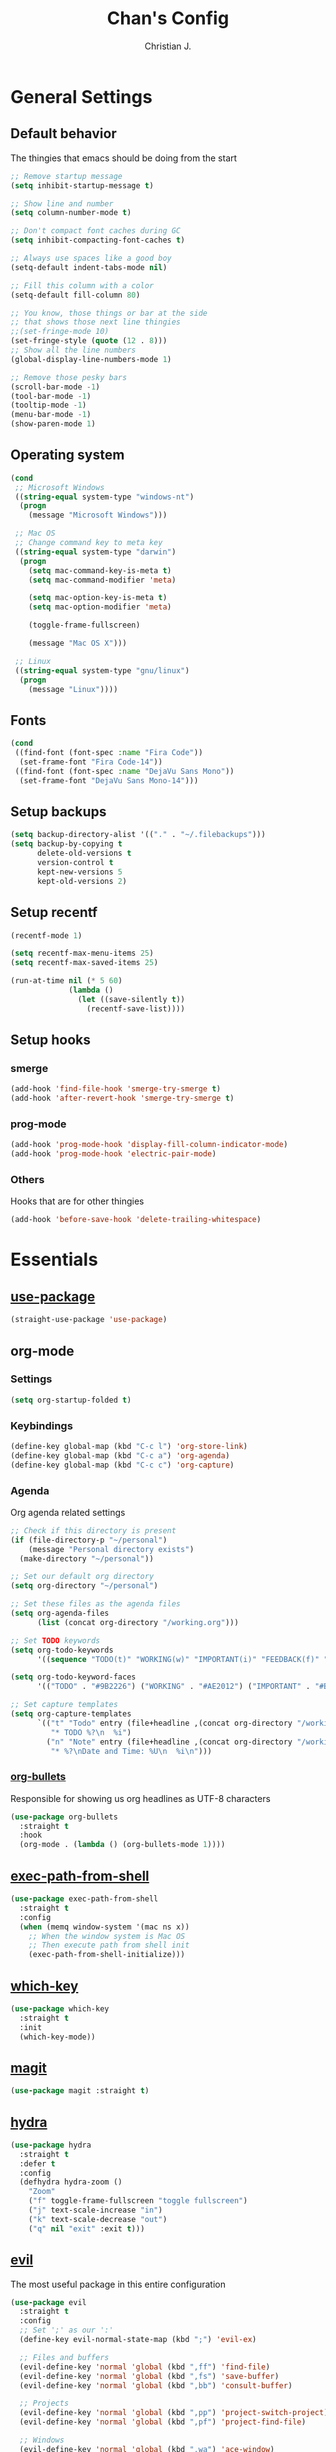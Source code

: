 #+TITLE: Chan's Config
#+AUTHOR: Christian J.
#+LANGUAGE: en
#+STARTUP: indent
* General Settings
** Default behavior
The thingies that emacs should be doing from the start
#+BEGIN_SRC emacs-lisp
  ;; Remove startup message
  (setq inhibit-startup-message t)

  ;; Show line and number
  (setq column-number-mode t)

  ;; Don't compact font caches during GC
  (setq inhibit-compacting-font-caches t)

  ;; Always use spaces like a good boy
  (setq-default indent-tabs-mode nil)

  ;; Fill this column with a color
  (setq-default fill-column 80)

  ;; You know, those things or bar at the side
  ;; that shows those next line thingies
  ;;(set-fringe-mode 10)
  (set-fringe-style (quote (12 . 8)))
  ;; Show all the line numbers
  (global-display-line-numbers-mode 1)

  ;; Remove those pesky bars
  (scroll-bar-mode -1)
  (tool-bar-mode -1)
  (tooltip-mode -1)
  (menu-bar-mode -1)
  (show-paren-mode 1)
#+END_SRC
** Operating system
#+BEGIN_SRC emacs-lisp
  (cond
   ;; Microsoft Windows
   ((string-equal system-type "windows-nt")
    (progn
      (message "Microsoft Windows")))

   ;; Mac OS
   ;; Change command key to meta key
   ((string-equal system-type "darwin")
    (progn
      (setq mac-command-key-is-meta t)
      (setq mac-command-modifier 'meta)

      (setq mac-option-key-is-meta t)
      (setq mac-option-modifier 'meta)

      (toggle-frame-fullscreen)

      (message "Mac OS X")))

   ;; Linux
   ((string-equal system-type "gnu/linux")
    (progn
      (message "Linux"))))
#+END_SRC
** Fonts
#+BEGIN_SRC emacs-lisp
  (cond
   ((find-font (font-spec :name "Fira Code"))
    (set-frame-font "Fira Code-14"))
   ((find-font (font-spec :name "DejaVu Sans Mono"))
    (set-frame-font "DejaVu Sans Mono-14")))
#+END_SRC
** Setup backups
#+BEGIN_SRC emacs-lisp
  (setq backup-directory-alist '(("." . "~/.filebackups")))
  (setq backup-by-copying t
        delete-old-versions t
        version-control t
        kept-new-versions 5
        kept-old-versions 2)
#+END_SRC
** Setup recentf
#+BEGIN_SRC emacs-lisp
  (recentf-mode 1)

  (setq recentf-max-menu-items 25)
  (setq recentf-max-saved-items 25)

  (run-at-time nil (* 5 60)
               (lambda ()
                 (let ((save-silently t))
                   (recentf-save-list))))
#+END_SRC
** Setup hooks
*** smerge
#+BEGIN_SRC emacs-lisp
  (add-hook 'find-file-hook 'smerge-try-smerge t)
  (add-hook 'after-revert-hook 'smerge-try-smerge t)
#+END_SRC
*** prog-mode
#+BEGIN_SRC emacs-lisp
  (add-hook 'prog-mode-hook 'display-fill-column-indicator-mode)
  (add-hook 'prog-mode-hook 'electric-pair-mode)
#+END_SRC
*** Others
Hooks that are for other thingies
#+BEGIN_SRC emacs-lisp
  (add-hook 'before-save-hook 'delete-trailing-whitespace)
#+END_SRC
* Essentials
** [[https://github.com/jwiegley/use-package][use-package]]
#+BEGIN_SRC emacs-lisp
  (straight-use-package 'use-package)
#+END_SRC
** org-mode
*** Settings
#+BEGIN_SRC emacs-lisp
  (setq org-startup-folded t)
#+END_SRC
*** Keybindings
#+BEGIN_SRC emacs-lisp
  (define-key global-map (kbd "C-c l") 'org-store-link)
  (define-key global-map (kbd "C-c a") 'org-agenda)
  (define-key global-map (kbd "C-c c") 'org-capture)
#+END_SRC
*** Agenda
Org agenda related settings
#+BEGIN_SRC emacs-lisp
  ;; Check if this directory is present
  (if (file-directory-p "~/personal")
      (message "Personal directory exists")
    (make-directory "~/personal"))

  ;; Set our default org directory
  (setq org-directory "~/personal")

  ;; Set these files as the agenda files
  (setq org-agenda-files
        (list (concat org-directory "/working.org")))

  ;; Set TODO keywords
  (setq org-todo-keywords
        '((sequence "TODO(t)" "WORKING(w)" "IMPORTANT(i)" "FEEDBACK(f)" "VERIFY(v)" "HOLD(h)" "DONE(d!)" "DELEGATED(l)")))

  (setq org-todo-keyword-faces
        '(("TODO" . "#9B2226") ("WORKING" . "#AE2012") ("IMPORTANT" . "#BB3E03") ("FEEDBACK" . "#CA6702") ("VERIFY" . "EE9B00") ("HOLD" . "#0A9396") ("DONE" . "#005F73") ("DELEGATED" . "#001219")))

  ;; Set capture templates
  (setq org-capture-templates
        `(("t" "Todo" entry (file+headline ,(concat org-directory "/working.org") "Tasks")
           "* TODO %?\n  %i")
          ("n" "Note" entry (file+headline ,(concat org-directory "/working.org") "Notes")
           "* %?\nDate and Time: %U\n  %i\n")))
#+END_SRC
*** [[https://github.com/sabof/org-bullets][org-bullets]]
Responsible for showing us org headlines as UTF-8 characters
#+BEGIN_SRC emacs-lisp
  (use-package org-bullets
    :straight t
    :hook
    (org-mode . (lambda () (org-bullets-mode 1))))
#+END_SRC
** [[https://github.com/purcell/exec-path-from-shell][exec-path-from-shell]]
#+BEGIN_SRC emacs-lisp
  (use-package exec-path-from-shell
    :straight t
    :config
    (when (memq window-system '(mac ns x))
      ;; When the window system is Mac OS
      ;; Then execute path from shell init
      (exec-path-from-shell-initialize)))
#+END_SRC
** [[https://github.com/justbur/emacs-which-key][which-key]]
#+BEGIN_SRC emacs-lisp
  (use-package which-key
    :straight t
    :init
    (which-key-mode))
#+END_SRC
** [[https://github.com/magit/magit][magit]]
#+BEGIN_SRC emacs-lisp
  (use-package magit :straight t)
#+END_SRC
** [[https://github.com/abo-abo/hydra][hydra]]
#+BEGIN_SRC emacs-lisp
  (use-package hydra
    :straight t
    :defer t
    :config
    (defhydra hydra-zoom ()
      "Zoom"
      ("f" toggle-frame-fullscreen "toggle fullscreen")
      ("j" text-scale-increase "in")
      ("k" text-scale-decrease "out")
      ("q" nil "exit" :exit t)))
#+END_SRC
** [[https://github.com/emacs-evil/evil][evil]]
The most useful package in this entire configuration
#+BEGIN_SRC emacs-lisp
  (use-package evil
    :straight t
    :config
    ;; Set ';' as our ':'
    (define-key evil-normal-state-map (kbd ";") 'evil-ex)

    ;; Files and buffers
    (evil-define-key 'normal 'global (kbd ",ff") 'find-file)
    (evil-define-key 'normal 'global (kbd ",fs") 'save-buffer)
    (evil-define-key 'normal 'global (kbd ",bb") 'consult-buffer)

    ;; Projects
    (evil-define-key 'normal 'global (kbd ",pp") 'project-switch-project)
    (evil-define-key 'normal 'global (kbd ",pf") 'project-find-file)

    ;; Windows
    (evil-define-key 'normal 'global (kbd ",wa") 'ace-window)
    (evil-define-key 'normal 'global (kbd ",wx") 'split-window-below)
    (evil-define-key 'normal 'global (kbd ",wv") 'split-window-right)
    (evil-define-key 'normal 'global (kbd ",wo") 'delete-other-windows)

    (evil-define-key 'normal 'global (kbd ",wh") 'windmove-left)
    (evil-define-key 'normal 'global (kbd ",wj") 'windmove-down)
    (evil-define-key 'normal 'global (kbd ",wk") 'windmove-up)
    (evil-define-key 'normal 'global (kbd ",wl") 'windmove-right)

    ;; Package related
    (evil-define-key 'normal 'global (kbd ",g") 'magit)
    (evil-define-key 'normal 'global (kbd ",ft") 'treemacs)
    (evil-define-key 'normal 'global (kbd ",fp") 'treemacs-display-current-project-exclusively)
    (evil-define-key 'normal 'global (kbd ",rg") 'deadgrep)

    (evil-define-key 'normal 'global (kbd ",z") 'hydra-zoom/body)

    ;; Set these modes initial states as emacs
    ;; Set our emacs-initial-states
    (setq emacs-initial-states '(shell-mode
                                 term-mode
                                 eshell-mode
                                 dired-mode
                                 magit-mode
                                 Info-mode
                                 vterm-mode
                                 deadgrep-mode))
    ;; Loop through them
    (dolist (i emacs-initial-states)
      (evil-set-initial-state i 'emacs))

    (evil-mode 1))
#+END_SRC
*** [[https://github.com/syl20bnr/evil-escape][evil-escape]]
#+BEGIN_SRC emacs-lisp
  (use-package evil-escape
    :straight t
    :init
    (evil-escape-mode 1)
    :config
    (setq-default evil-escape-key-sequence "fd")
    (setq-default evil-escape-delay 0.3))
#+END_SRC
*** Additional config
#+BEGIN_SRC emacs-lisp
  (setq evil-want-C-i-jump nil)
  (evil-define-key 'normal org-mode-map (kbd "<tab>") #'org-cycle)
#+END_SRC
** [[https://github.com/nex3/perspective-el][perspective]]
#+BEGIN_SRC emacs-lisp
  (use-package perspective
    :straight t
    :custom
    (persp-mode-prefix-key (kbd "M-p"))
    :init
    (persp-mode))
#+END_SRC
** [[https://github.com/abo-abo/ace-window][ace-window]]
#+BEGIN_SRC emacs-lisp
  (use-package ace-window
    :straight t
    :bind
    ("M-o" . ace-window)
    :config
    (setq aw-keys '(?a ?s ?d ?f ?g ?h ?j ?k ?l))
    (set-face-attribute 'aw-leading-char-face nil
                        :foreground "salmon"
                        :weight 'bold
                        :height 3.0))
#+END_SRC
* Programming
Packages that are useful for programming
** [[https://github.com/redguardtoo/evil-nerd-commenter][evil-nerd-commenter]]
#+BEGIN_SRC emacs-lisp
  (use-package evil-nerd-commenter
    :straight t
    :after (evil)
    :init (evilnc-default-hotkeys))
#+END_SRC
** [[https://github.com/Alexander-Miller/treemacs][treemacs]]
#+BEGIN_SRC emacs-lisp
  (use-package treemacs :straight t)

  (use-package treemacs-evil
    :straight t
    :after (treemacs evil))
#+END_SRC
** [[https://github.com/Wilfred/deadgrep][deadgrep]]
#+BEGIN_SRC emacs-lisp
  (use-package deadgrep
    :straight t
    :bind(:map deadgrep-mode-map
               ("j" . next-line)
               ("k" . previous-line)))
#+END_SRC
** Language related
*** [[https://github.com/jorgenschaefer/elpy][elpy]]
#+BEGIN_SRC emacs-lisp
  (use-package elpy
    :straight t
    :init
    (elpy-enable))
#+END_SRC
*** [[https://github.com/yoshiki/yaml-mode][yaml-mode]]
#+BEGIN_SRC emacs-lisp
  (use-package yaml-mode :straight t)
#+END_SRC
*** [[https://github.com/json-emacs/json-mode][json-mode]]
#+BEGIN_SRC emacs-lisp
  (use-package json-mode :straight t)
#+END_SRC
* Theming
** [[https://github.com/domtronn/all-the-icons.el][all-the-icons]]
#+BEGIN_SRC emacs-lisp
  (use-package all-the-icons :straight t)
#+END_SRC
** [[https://github.com/Fanael/rainbow-delimiters][rainbow-delimiters]]
#+BEGIN_SRC emacs-lisp
  (use-package rainbow-delimiters
    :straight t
    :hook
    (prog-mode . rainbow-delimiters-mode))
#+END_SRC
** [[https://github.com/catppuccin/emacs][catpuccin]]
#+BEGIN_SRC emacs-lisp
  (use-package catppuccin-theme
    :straight t
    :config
    (setq catppuccin-flavor 'frappe)
    (catppuccin-reload))
#+END_SRC
* Others
** smerge configuration
#+BEGIN_SRC emacs-lisp
  (defun smerge-try-smerge ()
    (save-excursion
      (goto-char (point-min))
      (when (re-search-forward "^<<<<<<< " nil t)
        (require 'smerge-mode)
        (smerge-mode 1))))
#+END_SRC
* Functions
Some functions that I found really helpful
** sort lines with no case
#+BEGIN_SRC emacs-lisp
  (defun sort-lines-nocase()
    "Sort lines with no case"
    (interactive)
    (let ((sort-fold-case t))
      (call-interactively 'sort-lines)))
#+END_SRC
** markdown-preview
#+BEGIN_SRC emacs-lisp
  (defun markdown-html (buffer)
    (princ (with-current-buffer buffer
             (format "<!DOCTYPE html><html><title>Impatient Markdown</title><xmp theme=\"united\" style=\"display:none;\"> %s  </xmp><script src=\"http://ndossougbe.github.io/strapdown/dist/strapdown.js\"></script></html>" (buffer-substring-no-properties (point-min) (point-max))))
           (current-buffer)))
#+END_SRC
* Completion frameworks
** vertico and friends
#+BEGIN_SRC emacs-lisp
  ;; Enable vertico
  (use-package vertico
    :straight t
    :init
    (vertico-mode)

    ;; Different scroll margin
    ;; (setq vertico-scroll-margin 0)

    ;; Show more candidates
    ;; (setq vertico-count 20)

    ;; Grow and shrink the Vertico minibuffer
    ;; (setq vertico-resize t)

    ;; Optionally enable cycling for `vertico-next' and `vertico-previous'.
    ;; (setq vertico-cycle t)
    )

  ;; Persist history over Emacs restarts. Vertico sorts by history position.
  (use-package savehist
    :init
    (savehist-mode))

  ;; A few more useful configurations...
  (use-package emacs
    :init
    ;; Add prompt indicator to `completing-read-multiple'.
    ;; We display [CRM<separator>], e.g., [CRM,] if the separator is a comma.
    (defun crm-indicator (args)
      (cons (format "[CRM%s] %s"
                    (replace-regexp-in-string
                     "\\`\\[.*?]\\*\\|\\[.*?]\\*\\'" ""
                     crm-separator)
                    (car args))
            (cdr args)))
    (advice-add #'completing-read-multiple :filter-args #'crm-indicator)

    ;; Do not allow the cursor in the minibuffer prompt
    (setq minibuffer-prompt-properties
          '(read-only t cursor-intangible t face minibuffer-prompt))
    (add-hook 'minibuffer-setup-hook #'cursor-intangible-mode)

    ;; Emacs 28: Hide commands in M-x which do not work in the current mode.
    ;; Vertico commands are hidden in normal buffers.
    ;; (setq read-extended-command-predicate
    ;;       #'command-completion-default-include-p)

    ;; Enable recursive minibuffers
    (minibuffer-depth-indicate-mode)
    (setq enable-recursive-minibuffers t))
#+END_SRC
*** marginalia
#+BEGIN_SRC emacs-lisp
  ;; Enable rich annotations using the Marginalia package
  (use-package marginalia
    :straight t
    ;; Bind `marginalia-cycle' locally in the minibuffer.  To make the binding
    ;; available in the *Completions* buffer, add it to the
    ;; `completion-list-mode-map'.
    :bind (:map minibuffer-local-map
           ("M-A" . marginalia-cycle))

    ;; The :init section is always executed.
    :init

    ;; Marginalia must be activated in the :init section of use-package such that
    ;; the mode gets enabled right away. Note that this forces loading the
    ;; package.
    (marginalia-mode))
#+END_SRC
*** consult
#+BEGIN_SRC emacs-lisp
  (use-package consult
    :straight t
    ;; Replace bindings. Lazily loaded due by `use-package'.
    :bind (;; C-c bindings in `mode-specific-map'
           ("C-c M-x" . consult-mode-command)
           ("C-c h" . consult-history)
           ("C-c k" . consult-kmacro)
           ("C-c m" . consult-man)
           ("C-c i" . consult-info)
           ([remap Info-search] . consult-info)
           ;; C-x bindings in `ctl-x-map'
           ("C-x M-:" . consult-complex-command)     ;; orig. repeat-complex-command
           ("C-x b" . consult-buffer)                ;; orig. switch-to-buffer
           ("C-x 4 b" . consult-buffer-other-window) ;; orig. switch-to-buffer-other-window
           ("C-x 5 b" . consult-buffer-other-frame)  ;; orig. switch-to-buffer-other-frame
           ("C-x t b" . consult-buffer-other-tab)    ;; orig. switch-to-buffer-other-tab
           ("C-x r b" . consult-bookmark)            ;; orig. bookmark-jump
           ("C-x p b" . consult-project-buffer)      ;; orig. project-switch-to-buffer
           ;; Custom M-# bindings for fast register access
           ("M-#" . consult-register-load)
           ("M-'" . consult-register-store)          ;; orig. abbrev-prefix-mark (unrelated)
           ("C-M-#" . consult-register)
           ;; Other custom bindings
           ("M-y" . consult-yank-pop)                ;; orig. yank-pop
           ;; M-g bindings in `goto-map'
           ("M-g e" . consult-compile-error)
           ("M-g f" . consult-flymake)               ;; Alternative: consult-flycheck
           ("M-g g" . consult-goto-line)             ;; orig. goto-line
           ("M-g M-g" . consult-goto-line)           ;; orig. goto-line
           ("M-g o" . consult-outline)               ;; Alternative: consult-org-heading
           ("M-g m" . consult-mark)
           ("M-g k" . consult-global-mark)
           ("M-g i" . consult-imenu)
           ("M-g I" . consult-imenu-multi)
           ;; M-s bindings in `search-map'
           ("M-s d" . consult-find)                  ;; Alternative: consult-fd
           ("M-s c" . consult-locate)
           ("M-s g" . consult-grep)
           ("M-s G" . consult-git-grep)
           ("M-s r" . consult-ripgrep)
           ("M-s l" . consult-line)
           ("M-s L" . consult-line-multi)
           ("M-s k" . consult-keep-lines)
           ("M-s u" . consult-focus-lines)
           ;; Isearch integration
           ("M-s e" . consult-isearch-history)
           :map isearch-mode-map
           ("M-e" . consult-isearch-history)         ;; orig. isearch-edit-string
           ("M-s e" . consult-isearch-history)       ;; orig. isearch-edit-string
           ("M-s l" . consult-line)                  ;; needed by consult-line to detect isearch
           ("M-s L" . consult-line-multi)            ;; needed by consult-line to detect isearch
           ;; Minibuffer history
           :map minibuffer-local-map
           ("M-s" . consult-history)                 ;; orig. next-matching-history-element
           ("M-r" . consult-history))                ;; orig. previous-matching-history-element

    ;; Enable automatic preview at point in the *Completions* buffer. This is
    ;; relevant when you use the default completion UI.
    :hook (completion-list-mode . consult-preview-at-point-mode)

    ;; The :init configuration is always executed (Not lazy)
    :init

    ;; Optionally configure the register formatting. This improves the register
    ;; preview for `consult-register', `consult-register-load',
    ;; `consult-register-store' and the Emacs built-ins.
    (setq register-preview-delay 0.5
          register-preview-function #'consult-register-format)

    ;; Optionally tweak the register preview window.
    ;; This adds thin lines, sorting and hides the mode line of the window.
    (advice-add #'register-preview :override #'consult-register-window)

    ;; Use Consult to select xref locations with preview
    (setq xref-show-xrefs-function #'consult-xref
          xref-show-definitions-function #'consult-xref)

    ;; Configure other variables and modes in the :config section,
    ;; after lazily loading the package.
    :config

    ;; Optionally configure preview. The default value
    ;; is 'any, such that any key triggers the preview.
    ;; (setq consult-preview-key 'any)
    ;; (setq consult-preview-key "M-.")
    ;; (setq consult-preview-key '("S-<down>" "S-<up>"))
    ;; For some commands and buffer sources it is useful to configure the
    ;; :preview-key on a per-command basis using the `consult-customize' macro.
    (consult-customize
     consult-theme :preview-key '(:debounce 0.2 any)
     consult-ripgrep consult-git-grep consult-grep
     consult-bookmark consult-recent-file consult-xref
     consult--source-bookmark consult--source-file-register
     consult--source-recent-file consult--source-project-recent-file
     ;; :preview-key "M-."
     :preview-key '(:debounce 0.4 any))

    ;; Optionally configure the narrowing key.
    ;; Both < and C-+ work reasonably well.
    (setq consult-narrow-key "<") ;; "C-+"

    ;; Optionally make narrowing help available in the minibuffer.
    ;; You may want to use `embark-prefix-help-command' or which-key instead.
    ;; (define-key consult-narrow-map (vconcat consult-narrow-key "?") #'consult-narrow-help)

    ;; By default `consult-project-function' uses `project-root' from project.el.
    ;; Optionally configure a different project root function.
    ;;;; 1. project.el (the default)
    ;; (setq consult-project-function #'consult--default-project--function)
    ;;;; 2. vc.el (vc-root-dir)
    ;; (setq consult-project-function (lambda (_) (vc-root-dir)))
    ;;;; 3. locate-dominating-file
    ;; (setq consult-project-function (lambda (_) (locate-dominating-file "." ".git")))
    ;;;; 4. projectile.el (projectile-project-root)
    ;; (autoload 'projectile-project-root "projectile")
    ;; (setq consult-project-function (lambda (_) (projectile-project-root)))
    ;;;; 5. No project support
    ;; (setq consult-project-function nil)
    )
#+END_SRC
*** embark
#+BEGIN_SRC emacs-lisp
  (use-package embark
    :straight t

    :bind
    (("C-." . embark-act)         ;; pick some comfortable binding
     ("C-;" . embark-dwim)        ;; good alternative: M-.
     ("C-h B" . embark-bindings)) ;; alternative for `describe-bindings'

    :init

    ;; Optionally replace the key help with a completing-read interface
    (setq prefix-help-command #'embark-prefix-help-command)

    ;; Show the Embark target at point via Eldoc. You may adjust the
    ;; Eldoc strategy, if you want to see the documentation from
    ;; multiple providers. Beware that using this can be a little
    ;; jarring since the message shown in the minibuffer can be more
    ;; than one line, causing the modeline to move up and down:

    ;; (add-hook 'eldoc-documentation-functions #'embark-eldoc-first-target)
    ;; (setq eldoc-documentation-strategy #'eldoc-documentation-compose-eagerly)

    :config

    ;; Hide the mode line of the Embark live/completions buffers
    (add-to-list 'display-buffer-alist
                 '("\\`\\*Embark Collect \\(Live\\|Completions\\)\\*"
                   nil
                   (window-parameters (mode-line-format . none)))))

  ;; Consult users will also want the embark-consult package.
  (use-package embark-consult
    :straight t ; only need to install it, embark loads it after consult if found
    :hook
    (embark-collect-mode . consult-preview-at-point-mode))
#+END_SRC
*** orderless
#+BEGIN_SRC emacs-lisp
  ;; Optionally use the `orderless' completion style.
  (use-package orderless
    :straight t
    :init
    ;; Configure a custom style dispatcher (see the Consult wiki)
    ;; (setq orderless-style-dispatchers '(+orderless-consult-dispatch orderless-affix-dispatch)
    ;;       orderless-component-separator #'orderless-escapable-split-on-space)
    (setq completion-styles '(orderless basic)
          completion-category-defaults nil
          completion-category-overrides '((file (styles partial-completion)))))
#+END_SRC
